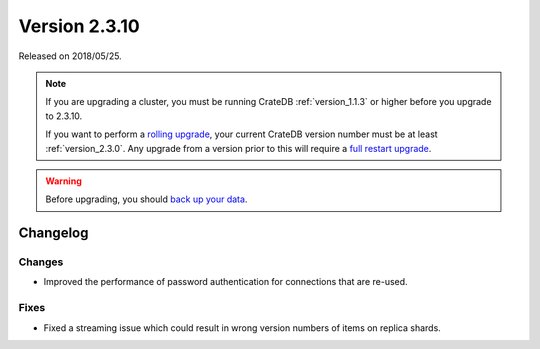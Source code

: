 .. _version_2.3.10:

==============
Version 2.3.10
==============

Released on 2018/05/25.

.. NOTE::

    If you are upgrading a cluster, you must be running CrateDB
    :ref:`version_1.1.3` or higher before you upgrade to 2.3.10.

    If you want to perform a `rolling upgrade`_, your current CrateDB version
    number must be at least :ref:`version_2.3.0`. Any upgrade from a version
    prior to this will require a `full restart upgrade`_.

.. WARNING::

    Before upgrading, you should `back up your data`_.

.. _rolling upgrade: https://crate.io/docs/crate/howtos/en/latest/admin/rolling-upgrade.html
.. _full restart upgrade: https://crate.io/docs/crate/howtos/en/latest/admin/full-restart-upgrade.html
.. _back up your data: https://crate.io/a/backing-up-and-restoring-cratedb/

Changelog
=========

Changes
-------

- Improved the performance of password authentication for connections that are
  re-used.

Fixes
-----

- Fixed a streaming issue which could result in wrong version numbers of items
  on replica shards.
